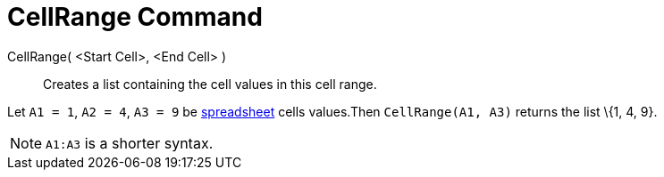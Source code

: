 = CellRange Command

CellRange( <Start Cell>, <End Cell> )::
  Creates a list containing the cell values in this cell range.

[EXAMPLE]
====

Let `++A1 = 1++`, `++A2 = 4++`, `++A3 = 9++` be xref:/Spreadsheet_View.adoc[spreadsheet] cells values.Then
`++CellRange(A1, A3)++` returns the list \{1, 4, 9}.

====

[NOTE]
====

`++A1:A3++` is a shorter syntax.

====
